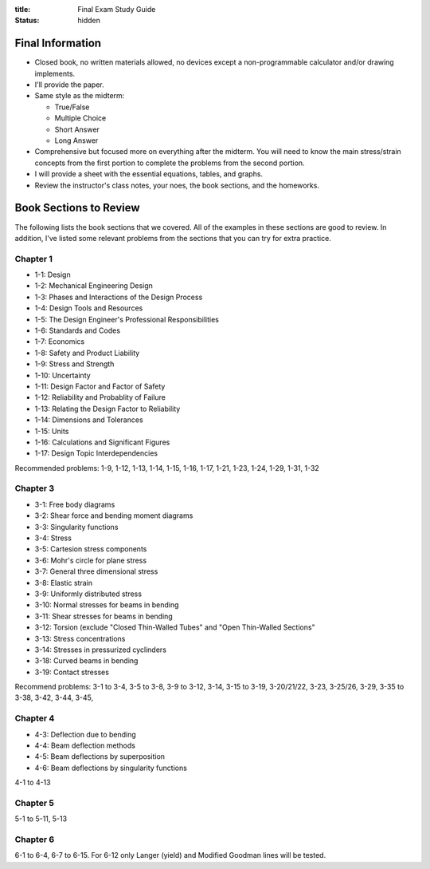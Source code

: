 :title: Final Exam Study Guide
:status: hidden

Final Information
=================

- Closed book, no written materials allowed, no devices except a
  non-programmable calculator and/or drawing implements.
- I'll provide the paper.
- Same style as the midterm:

  - True/False
  - Multiple Choice
  - Short Answer
  - Long Answer

- Comprehensive but focused more on everything after the midterm. You will need
  to know the main stress/strain concepts from the first portion to complete
  the problems from the second portion.
- I will provide a sheet with the essential equations, tables, and graphs.
- Review the instructor's class notes, your noes, the book sections, and the
  homeworks.

Book Sections to Review
=======================

The following lists the book sections that we covered. All of the examples in
these sections are good to review. In addition, I've listed some relevant
problems from the  sections that you can try for extra practice.

Chapter 1
---------

- 1-1: Design
- 1-2: Mechanical Engineering Design
- 1-3: Phases and Interactions of the Design Process
- 1-4: Design Tools and Resources
- 1-5: The Design Engineer's Professional Responsibilities
- 1-6: Standards and Codes
- 1-7: Economics
- 1-8: Safety and Product Liability
- 1-9: Stress and Strength
- 1-10: Uncertainty
- 1-11: Design Factor and Factor of Safety
- 1-12: Reliability and Probablity of Failure
- 1-13: Relating the Design Factor to Reliability
- 1-14: Dimensions and Tolerances
- 1-15: Units
- 1-16: Calculations and Significant Figures
- 1-17: Design Topic Interdependencies

Recommended problems: 1-9, 1-12, 1-13, 1-14, 1-15, 1-16, 1-17, 1-21, 1-23,
1-24, 1-29, 1-31, 1-32

Chapter 3
---------

- 3-1: Free body diagrams
- 3-2: Shear force and bending moment diagrams
- 3-3: Singularity functions
- 3-4: Stress
- 3-5: Cartesion stress components
- 3-6: Mohr's circle for plane stress
- 3-7: General three dimensional stress
- 3-8: Elastic strain
- 3-9: Uniformly distributed stress
- 3-10: Normal stresses for beams in bending
- 3-11: Shear stresses for beams in bending
- 3-12: Torsion (exclude "Closed Thin-Walled Tubes" and "Open Thin-Walled Sections"
- 3-13: Stress concentrations
- 3-14: Stresses in pressurized cyclinders
- 3-18: Curved beams in bending
- 3-19: Contact stresses

Recommend problems: 3-1 to 3-4, 3-5 to 3-8, 3-9 to 3-12, 3-14, 3-15 to 3-19,
3-20/21/22, 3-23, 3-25/26, 3-29, 3-35 to 3-38, 3-42, 3-44, 3-45,

Chapter 4
---------

- 4-3: Deflection due to bending
- 4-4: Beam deflection methods
- 4-5: Beam deflections by superposition
- 4-6: Beam deflections by singularity functions

4-1 to 4-13

Chapter 5
---------

5-1 to 5-11, 5-13

Chapter 6
---------

6-1 to 6-4, 6-7 to 6-15. For 6-12 only Langer (yield) and Modified Goodman
lines will be tested.
